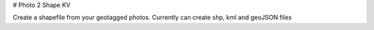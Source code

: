 # Photo 2 Shape KV

Create a shapefile from your geotagged photos. Currently can create shp, kml and geoJSON files